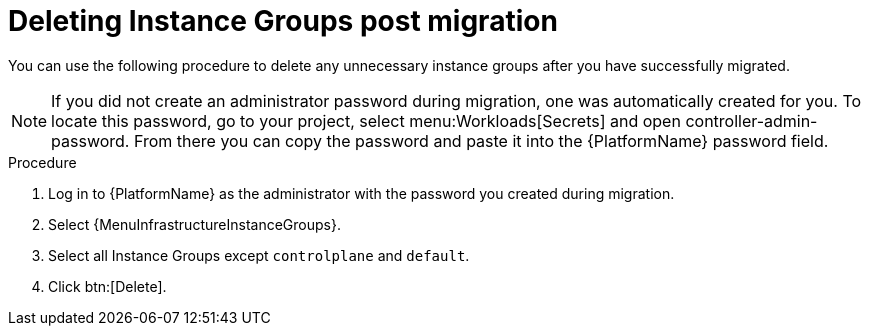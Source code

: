:_mod-docs-content-type: PROCEDURE

[id="post-migration-delete-instance_{context}"]

= Deleting Instance Groups post migration 

[role=_abstract]

You can use the following procedure to delete any unnecessary instance groups after you have successfully migrated. 

[NOTE]
====
If you did not create an administrator password during migration, one was automatically created for you.
To locate this password, go to your project, select menu:Workloads[Secrets] and open controller-admin-password.
From there you can copy the password and paste it into the {PlatformName} password field.
====

.Procedure
. Log in to {PlatformName} as the administrator with the password you created during migration.
. Select {MenuInfrastructureInstanceGroups}.
. Select all Instance Groups except `controlplane` and `default`.
. Click btn:[Delete].
